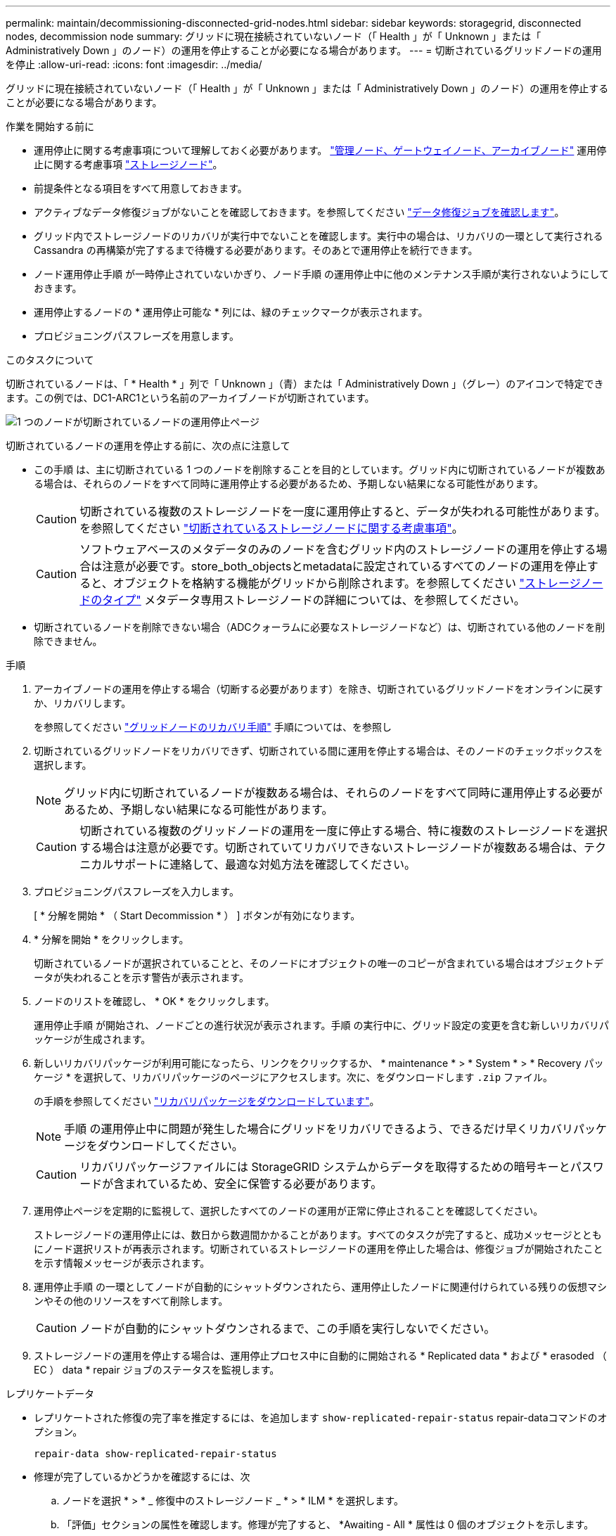 ---
permalink: maintain/decommissioning-disconnected-grid-nodes.html 
sidebar: sidebar 
keywords: storagegrid, disconnected nodes, decommission node 
summary: グリッドに現在接続されていないノード（「 Health 」が「 Unknown 」または「 Administratively Down 」のノード）の運用を停止することが必要になる場合があります。 
---
= 切断されているグリッドノードの運用を停止
:allow-uri-read: 
:icons: font
:imagesdir: ../media/


[role="lead"]
グリッドに現在接続されていないノード（「 Health 」が「 Unknown 」または「 Administratively Down 」のノード）の運用を停止することが必要になる場合があります。

.作業を開始する前に
* 運用停止に関する考慮事項について理解しておく必要があります。 link:considerations-for-decommissioning-admin-or-gateway-nodes.html["管理ノード、ゲートウェイノード、アーカイブノード"] 運用停止に関する考慮事項 link:considerations-for-decommissioning-storage-nodes.html["ストレージノード"]。
* 前提条件となる項目をすべて用意しておきます。
* アクティブなデータ修復ジョブがないことを確認しておきます。を参照してください link:checking-data-repair-jobs.html["データ修復ジョブを確認します"]。
* グリッド内でストレージノードのリカバリが実行中でないことを確認します。実行中の場合は、リカバリの一環として実行される Cassandra の再構築が完了するまで待機する必要があります。そのあとで運用停止を続行できます。
* ノード運用停止手順 が一時停止されていないかぎり、ノード手順 の運用停止中に他のメンテナンス手順が実行されないようにしておきます。
* 運用停止するノードの * 運用停止可能な * 列には、緑のチェックマークが表示されます。
* プロビジョニングパスフレーズを用意します。


.このタスクについて
切断されているノードは、「 * Health * 」列で「 Unknown 」（青）または「 Administratively Down 」（グレー）のアイコンで特定できます。この例では、DC1-ARC1という名前のアーカイブノードが切断されています。

image::../media/decommission_nodes_page_one_disconnected.png[1 つのノードが切断されているノードの運用停止ページ]

切断されているノードの運用を停止する前に、次の点に注意して

* この手順 は、主に切断されている 1 つのノードを削除することを目的としています。グリッド内に切断されているノードが複数ある場合は、それらのノードをすべて同時に運用停止する必要があるため、予期しない結果になる可能性があります。
+

CAUTION: 切断されている複数のストレージノードを一度に運用停止すると、データが失われる可能性があります。を参照してください link:considerations-for-decommissioning-storage-nodes.html#considerations-disconnected-storage-nodes["切断されているストレージノードに関する考慮事項"]。

+

CAUTION: ソフトウェアベースのメタデータのみのノードを含むグリッド内のストレージノードの運用を停止する場合は注意が必要です。store_both_objectsとmetadataに設定されているすべてのノードの運用を停止すると、オブジェクトを格納する機能がグリッドから削除されます。を参照してください link:../primer/what-storage-node-is.html#types-of-storage-nodes["ストレージノードのタイプ"] メタデータ専用ストレージノードの詳細については、を参照してください。

* 切断されているノードを削除できない場合（ADCクォーラムに必要なストレージノードなど）は、切断されている他のノードを削除できません。


.手順
. アーカイブノードの運用を停止する場合（切断する必要があります）を除き、切断されているグリッドノードをオンラインに戻すか、リカバリします。
+
を参照してください link:grid-node-recovery-procedures.html["グリッドノードのリカバリ手順"] 手順については、を参照し

. 切断されているグリッドノードをリカバリできず、切断されている間に運用を停止する場合は、そのノードのチェックボックスを選択します。
+

NOTE: グリッド内に切断されているノードが複数ある場合は、それらのノードをすべて同時に運用停止する必要があるため、予期しない結果になる可能性があります。

+

CAUTION: 切断されている複数のグリッドノードの運用を一度に停止する場合、特に複数のストレージノードを選択する場合は注意が必要です。切断されていてリカバリできないストレージノードが複数ある場合は、テクニカルサポートに連絡して、最適な対処方法を確認してください。

. プロビジョニングパスフレーズを入力します。
+
[ * 分解を開始 * （ Start Decommission * ） ] ボタンが有効になります。

. * 分解を開始 * をクリックします。
+
切断されているノードが選択されていることと、そのノードにオブジェクトの唯一のコピーが含まれている場合はオブジェクトデータが失われることを示す警告が表示されます。

. ノードのリストを確認し、 * OK * をクリックします。
+
運用停止手順 が開始され、ノードごとの進行状況が表示されます。手順 の実行中に、グリッド設定の変更を含む新しいリカバリパッケージが生成されます。

. 新しいリカバリパッケージが利用可能になったら、リンクをクリックするか、 * maintenance * > * System * > * Recovery パッケージ * を選択して、リカバリパッケージのページにアクセスします。次に、をダウンロードします `.zip` ファイル。
+
の手順を参照してください link:downloading-recovery-package.html["リカバリパッケージをダウンロードしています"]。

+

NOTE: 手順 の運用停止中に問題が発生した場合にグリッドをリカバリできるよう、できるだけ早くリカバリパッケージをダウンロードしてください。

+

CAUTION: リカバリパッケージファイルには StorageGRID システムからデータを取得するための暗号キーとパスワードが含まれているため、安全に保管する必要があります。

. 運用停止ページを定期的に監視して、選択したすべてのノードの運用が正常に停止されることを確認してください。
+
ストレージノードの運用停止には、数日から数週間かかることがあります。すべてのタスクが完了すると、成功メッセージとともにノード選択リストが再表示されます。切断されているストレージノードの運用を停止した場合は、修復ジョブが開始されたことを示す情報メッセージが表示されます。

. 運用停止手順 の一環としてノードが自動的にシャットダウンされたら、運用停止したノードに関連付けられている残りの仮想マシンやその他のリソースをすべて削除します。
+

CAUTION: ノードが自動的にシャットダウンされるまで、この手順を実行しないでください。

. ストレージノードの運用を停止する場合は、運用停止プロセス中に自動的に開始される * Replicated data * および * erasoded （ EC ） data * repair ジョブのステータスを監視します。


[role="tabbed-block"]
====
.レプリケートデータ
--
* レプリケートされた修復の完了率を推定するには、を追加します `show-replicated-repair-status` repair-dataコマンドのオプション。
+
`repair-data show-replicated-repair-status`

* 修理が完了しているかどうかを確認するには、次
+
.. ノードを選択 * > * _ 修復中のストレージノード _ * > * ILM * を選択します。
.. 「評価」セクションの属性を確認します。修理が完了すると、 *Awaiting - All * 属性は 0 個のオブジェクトを示します。


* 修理を詳細に監視するには、次の手順を実行します。
+
.. サポート * > * ツール * > * グリッドトポロジ * を選択します。
.. 「 * _grid_* > * _ Storage Node being repaired _ * > * LDR * > * Data Store * 」を選択します。
.. 次の属性を組み合わせて、レプリケートデータの修復が完了したかどうかを可能なかぎり判別します。
+

NOTE: Cassandraに不整合がある可能性があり、失敗した修復は追跡されません。

+
*** * Repairs Attempted （ XRPA ） * ：レプリケートデータの修復の進行状況を追跡します。この属性は、ストレージノードがハイリスクオブジェクトの修復を試みるたびに値が増分します。この属性の値が現在のスキャン期間（ * Scan Period - - Estimated * 属性で指定）よりも長い期間にわたって上昇しない場合、 ILM スキャンはすべてのノードで修復が必要なハイリスクオブジェクトを検出していません。
+

NOTE: ハイリスクオブジェクトとは、完全に失われる危険があるオブジェクトです。ILM設定を満たさないオブジェクトは含まれません。

*** * スキャン期間 - 推定（ XSCM ） * ：この属性を使用して、以前に取り込まれたオブジェクトにポリシー変更が適用されるタイミングを見積もります。「 * Repairs Attempted * 」属性が現在のスキャン期間よりも長くなっていない場合は、複製修復が実行されている可能性があります。スキャン期間は変わる可能性があるので注意してください。* Scan Period - - Estimated （ XSCM ） * 属性は、グリッド全体の環境 を示します。これは、すべてのノードのスキャン期間の最大値です。グリッドの * Scan Period - - Estimated * 属性履歴を照会して、適切な期間を判断できます。






--
.イレイジャーコーディング（EC）データ
--
イレイジャーコーディングデータの修復を監視し、失敗した可能性のある要求を再試行するには、次の手順を実行します。

. イレイジャーコーディングデータの修復ステータスを確認します。
+
** サポート * > * Tools * > * Metrics * を選択して、現在のジョブの完了までの推定時間と完了率を表示します。次に、 Grafana のセクションで * EC Overview * を選択します。グリッド EC ジョブの完了予想時間 * ダッシュボードと * グリッド EC ジョブの完了率 * ダッシュボードを確認します。
** 特定のののステータスを表示するには、このコマンドを使用します `repair-data` 操作：
+
`repair-data show-ec-repair-status --repair-id repair ID`

** すべての修復処理を表示するには、次のコマンドを使用します
+
`repair-data show-ec-repair-status`

+
出力には、などの情報が表示されます `repair ID`以前に、現在実行中のすべての修復。



. 失敗した修復処理が出力された場合は、を使用します `--repair-id` 修復を再試行するオプションです。
+
このコマンドは、修復 ID 6949309319275667690 を使用して、障害が発生したノードの修復を再試行します。

+
`repair-data start-ec-node-repair --repair-id 6949309319275667690`

+
このコマンドは、修復 ID 6949309319275667690 を使用して、障害が発生したボリュームの修復を再試行します。

+
`repair-data start-ec-volume-repair --repair-id 6949309319275667690`



--
====
.完了後
切断されているノードが運用停止され、すべてのデータ修復ジョブが完了したら、必要に応じて、接続されているグリッドノードの運用を停止できます。

その後、手順 の運用停止が完了したら、次の手順を実行します。

* 運用停止したグリッドノードのドライブを確実に消去します。市販のデータ消去ツールまたはデータ消去サービスを使用して、ドライブからデータを完全かつ安全に削除します。
* アプライアンスノードの運用を停止し、ノード暗号化を使用してアプライアンスのデータが保護されていた場合は、 StorageGRID アプライアンスインストーラを使用してキー管理サーバ設定（ Clear KMS ）をクリアします。アプライアンスを別のグリッドに追加する場合は、 KMS の設定をクリアする必要があります。手順については、を参照してください https://docs.netapp.com/us-en/storagegrid-appliances/commonhardware/monitoring-node-encryption-in-maintenance-mode.html["メンテナンスモードでノード暗号化を監視します"^]。


